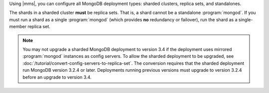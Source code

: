 Using |mms|, you can configure all MongoDB deployment types: sharded
clusters, replica sets, and standalones.

The shards in a sharded cluster **must** be replica sets. That is, a
shard cannot be a standalone :program:`mongod`. If you must run a shard
as a single :program:`mongod` (which provides **no** redundancy or
failover), run the shard as a single-member replica set.

.. note::
   You may not upgrade a sharded MongoDB deployment to version 3.4 if 
   the deployment uses mirrored :program:`mongod` instances as config 
   servers. To allow the sharded deployment to be upgraded, see 
   :doc:`/tutorial/convert-config-servers-to-replica-set`. The 
   conversion requires that the sharded deployment run MongoDB version
   3.2.4 or later. Deployments running previous versions must upgrade
   to version 3.2.4 before an upgrade to version 3.4.
